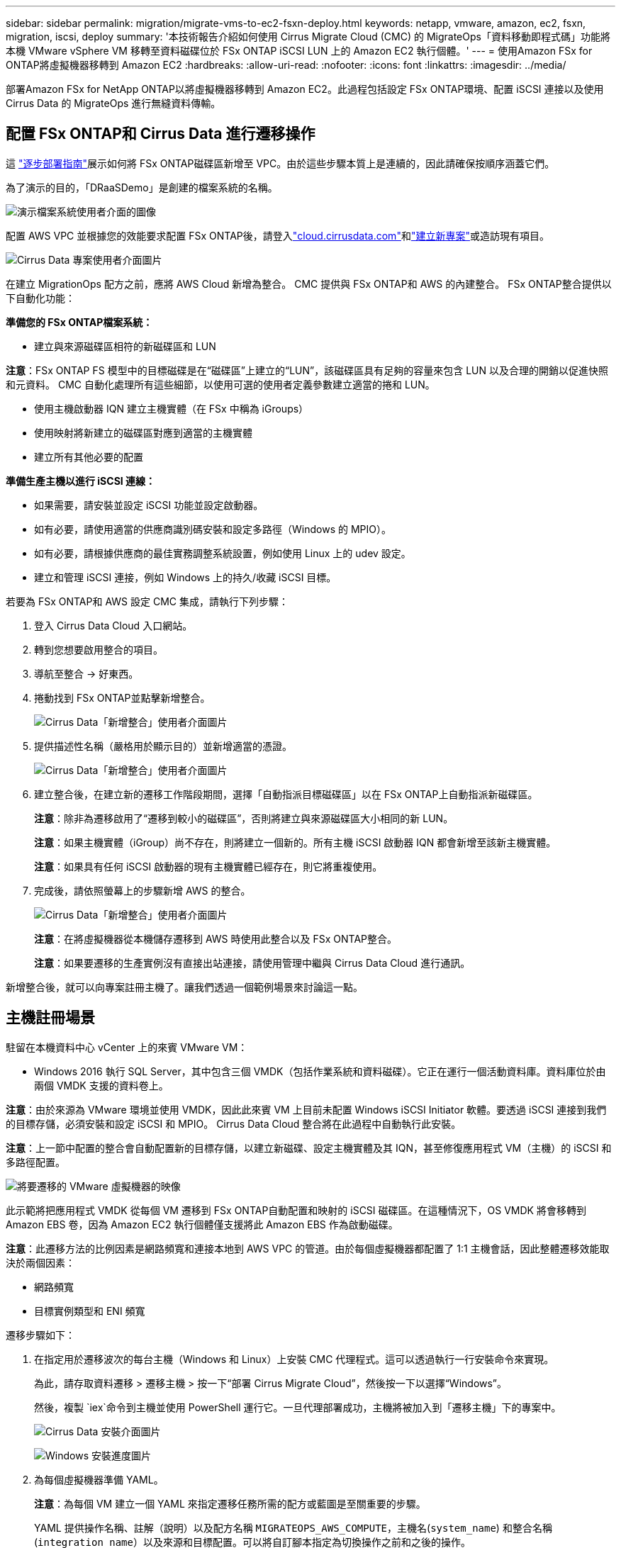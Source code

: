 ---
sidebar: sidebar 
permalink: migration/migrate-vms-to-ec2-fsxn-deploy.html 
keywords: netapp, vmware, amazon, ec2, fsxn, migration, iscsi, deploy 
summary: '本技術報告介紹如何使用 Cirrus Migrate Cloud (CMC) 的 MigrateOps「資料移動即程式碼」功能將本機 VMware vSphere VM 移轉至資料磁碟位於 FSx ONTAP iSCSI LUN 上的 Amazon EC2 執行個體。' 
---
= 使用Amazon FSx for ONTAP將虛擬機器移轉到 Amazon EC2
:hardbreaks:
:allow-uri-read: 
:nofooter: 
:icons: font
:linkattrs: 
:imagesdir: ../media/


[role="lead"]
部署Amazon FSx for NetApp ONTAP以將虛擬機器移轉到 Amazon EC2。此過程包括設定 FSx ONTAP環境、配置 iSCSI 連接以及使用 Cirrus Data 的 MigrateOps 進行無縫資料傳輸。



== 配置 FSx ONTAP和 Cirrus Data 進行遷移操作

這 https://docs.aws.amazon.com/fsx/latest/ONTAPGuide/getting-started-step1.html["逐步部署指南"]展示如何將 FSx ONTAP磁碟區新增至 VPC。由於這些步驟本質上是連續的，因此請確保按順序涵蓋它們。

為了演示的目的，「DRaaSDemo」是創建的檔案系統的名稱。

image:migrate-ec2-fsxn-002.png["演示檔案系統使用者介面的圖像"]

配置 AWS VPC 並根據您的效能要求配置 FSx ONTAP後，請登入link:http://cloud.cirrusdata.com/["cloud.cirrusdata.com"]和link:https://customer.cirrusdata.com/cdc/kb/articles/get-started-with-cirrus-data-cloud-4eDqjIxQpg["建立新專案"]或造訪現有項目。

image:migrate-ec2-fsxn-003.png["Cirrus Data 專案使用者介面圖片"]

在建立 MigrationOps 配方之前，應將 AWS Cloud 新增為整合。  CMC 提供與 FSx ONTAP和 AWS 的內建整合。  FSx ONTAP整合提供以下自動化功能：

*準備您的 FSx ONTAP檔案系統：*

* 建立與來源磁碟區相符的新磁碟區和 LUN


*注意*：FSx ONTAP FS 模型中的目標磁碟是在“磁碟區”上建立的“LUN”，該磁碟區具有足夠的容量來包含 LUN 以及合理的開銷以促進快照和元資料。  CMC 自動化處理所有這些細節，以使用可選的使用者定義參數建立適當的捲和 LUN。

* 使用主機啟動器 IQN 建立主機實體（在 FSx 中稱為 iGroups）
* 使用映射將新建立的磁碟區對應到適當的主機實體
* 建立所有其他必要的配置


*準備生產主機以進行 iSCSI 連線：*

* 如果需要，請安裝並設定 iSCSI 功能並設定啟動器。
* 如有必要，請使用適當的供應商識別碼安裝和設定多路徑（Windows 的 MPIO）。
* 如有必要，請根據供應商的最佳實務調整系統設置，例如使用 Linux 上的 udev 設定。
* 建立和管理 iSCSI 連接，例如 Windows 上的持久/收藏 iSCSI 目標。


若要為 FSx ONTAP和 AWS 設定 CMC 集成，請執行下列步驟：

. 登入 Cirrus Data Cloud 入口網站。
. 轉到您想要啟用整合的項目。
. 導航至整合 -> 好東西。
. 捲動找到 FSx ONTAP並點擊新增整合。
+
image:migrate-ec2-fsxn-004.png["Cirrus Data「新增整合」使用者介面圖片"]

. 提供描述性名稱（嚴格用於顯示目的）並新增適當的憑證。
+
image:migrate-ec2-fsxn-005.png["Cirrus Data「新增整合」使用者介面圖片"]

. 建立整合後，在建立新的遷移工作階段期間，選擇「自動指派目標磁碟區」以在 FSx ONTAP上自動指派新磁碟區。
+
*注意*：除非為遷移啟用了“遷移到較小的磁碟區”，否則將建立與來源磁碟區大小相同的新 LUN。

+
*注意*：如果主機實體（iGroup）尚不存在，則將建立一個新的。所有主機 iSCSI 啟動器 IQN 都會新增至該新主機實體。

+
*注意*：如果具有任何 iSCSI 啟動器的現有主機實體已經存在，則它將重複使用。

. 完成後，請依照螢幕上的步驟新增 AWS 的整合。
+
image:migrate-ec2-fsxn-006.png["Cirrus Data「新增整合」使用者介面圖片"]

+
*注意*：在將虛擬機器從本機儲存遷移到 AWS 時使用此整合以及 FSx ONTAP整合。

+
*注意*：如果要遷移的生產實例沒有直接出站連接，請使用管理中繼與 Cirrus Data Cloud 進行通訊。



新增整合後，就可以向專案註冊主機了。讓我們透過一個範例場景來討論這一點。



== 主機註冊場景

駐留在本機資料中心 vCenter 上的來賓 VMware VM：

* Windows 2016 執行 SQL Server，其中包含三個 VMDK（包括作業系統和資料磁碟）。它正在運行一個活動資料庫。資料庫位於由兩個 VMDK 支援的資料卷上。


*注意*：由於來源為 VMware 環境並使用 VMDK，因此此來賓 VM 上目前未配置 Windows iSCSI Initiator 軟體。要透過 iSCSI 連接到我們的目標存儲，必須安裝和設定 iSCSI 和 MPIO。  Cirrus Data Cloud 整合將在此過程中自動執行此安裝。

*注意*：上一節中配置的整合會自動配置新的目標存儲，以建立新磁碟、設定主機實體及其 IQN，甚至修復應用程式 VM（主機）的 iSCSI 和多路徑配置。

image:migrate-ec2-fsxn-007.png["將要遷移的 VMware 虛擬機器的映像"]

此示範將把應用程式 VMDK 從每個 VM 遷移到 FSx ONTAP自動配置和映射的 iSCSI 磁碟區。在這種情況下，OS VMDK 將會移轉到 Amazon EBS 卷，因為 Amazon EC2 執行個體僅支援將此 Amazon EBS 作為啟動磁碟。

*注意*：此遷移方法的比例因素是網路頻寬和連接本地到 AWS VPC 的管道。由於每個虛擬機器都配置了 1:1 主機會話，因此整體遷移效能取決於兩個因素：

* 網路頻寬
* 目標實例類型和 ENI 頻寬


遷移步驟如下：

. 在指定用於遷移波次的每台主機（Windows 和 Linux）上安裝 CMC 代理程式。這可以透過執行一行安裝命令來實現。
+
為此，請存取資料遷移 > 遷移主機 > 按一下“部署 Cirrus Migrate Cloud”，然後按一下以選擇“Windows”。

+
然後，複製 `iex`命令到主機並使用 PowerShell 運行它。一旦代理部署成功，主機將被加入到「遷移主機」下的專案中。

+
image:migrate-ec2-fsxn-008.png["Cirrus Data 安裝介面圖片"]

+
image:migrate-ec2-fsxn-009.png["Windows 安裝進度圖片"]

. 為每個虛擬機器準備 YAML。
+
*注意*：為每個 VM 建立一個 YAML 來指定遷移任務所需的配方或藍圖是至關重要的步驟。

+
YAML 提供操作名稱、註解（說明）以及配方名稱 `MIGRATEOPS_AWS_COMPUTE`，主機名(`system_name`) 和整合名稱(`integration_name`）以及來源和目標配置。可以將自訂腳本指定為切換操作之前和之後的操作。

+
[source, yaml]
----
operations:
    -   name: Win2016 SQL server to AWS
        notes: Migrate OS to AWS with EBS and Data to FSx ONTAP
        recipe: MIGRATEOPS_AWS_COMPUTE
        config:
            system_name: Win2016-123
            integration_name: NimAWShybrid
            migrateops_aws_compute:
                region: us-west-2
                compute:
                    instance_type: t3.medium
                    availability_zone: us-west-2b
                network:
                    vpc_id: vpc-05596abe79cb653b7
                    subnet_id: subnet-070aeb9d6b1b804dd
                    security_group_names:
                        - default
                destination:
                    default_volume_params:
                        volume_type: GP2
                    iscsi_data_storage:
                        integration_name: DemoDRaaS
                        default_volume_params:
                            netapp:
                                qos_policy_name: ""
                migration:
                    session_description: Migrate OS to AWS with EBS and Data to FSx ONTAP
                    qos_level: MODERATE
                cutover:
                    stop_applications:
                        - os_shell:
                              script:
                                  - stop-service -name 'MSSQLSERVER' -Force
                                  - Start-Sleep -Seconds 5
                                  - Set-Service -Name 'MSSQLSERVER' -StartupType Disabled
                                  - write-output "SQL service stopped and disabled"

                        - storage_unmount:
                              mountpoint: e
                        - storage_unmount:
                              mountpoint: f
                    after_cutover:
                        - os_shell:
                              script:
                                  - stop-service -name 'MSSQLSERVER' -Force
                                  - write-output "Waiting 90 seconds to mount disks..." > log.txt
                                  - Start-Sleep -Seconds 90
                                  - write-output "Now re-mounting disks E and F for SQL..." >>log.txt
                        - storage_unmount:
                              mountpoint: e
                        - storage_unmount:
                              mountpoint: f
                        - storage_mount_all: {}
                        - os_shell:
                              script:
                                  - write-output "Waiting 60 seconds to restart SQL Services..." >>log.txt
                                  - Start-Sleep -Seconds 60
                                  - stop-service -name 'MSSQLSERVER' -Force
                                  - Start-Sleep -Seconds 3
                                  - write-output "Start SQL Services..." >>log.txt
                                  - Set-Service -Name 'MSSQLSERVER' -StartupType Automatic
                                  - start-service -name 'MSSQLSERVER'
                                  - write-output "SQL started" >>log.txt
----
. 一旦 YAML 到位，就建立 MigrateOps 設定。為此，請前往資料遷移> MigrateOps，按一下「開始新操作」並以有效的 YAML 格式輸入配置。
. 按一下“建立操作”。
+
*注意*：為了實現並行，每個主機都需要指定和配置一個 YAML 檔案。

. 除非 `scheduled_start_time`欄位在配置中指定，操作將立即開始。
. 該操作現在將執行並繼續。您可以從 Cirrus Data Cloud UI 中透過詳細訊息監控進度。這些步驟自動包括通常手動完成的任務，例如執行自動分配和建立遷移會話。
+
image:migrate-ec2-fsxn-010.png["Cirrus Data 遷移進度圖"]

+
*注意*：在主機到主機遷移期間，將建立一個額外的安全群組，其規則允許入站 4996 端口，該安全組將允許所需的端口進行通信，並且在同步完成後將自動刪除。

+
image:migrate-ec2-fsxn-011.png["Cirrus Data 遷移所需的入站規則影像"]

. 當此遷移會話正在同步時，第 3 階段（切換）中有一個帶有標籤「需要批准」的未來步驟。在 MigrateOps 配方中，關鍵任務（例如遷移切換）需要使用者批准才能執行。專案操作員或管理員可以從 UI 批准這些任務。還可以創建未來的批准視窗。
+
image:migrate-ec2-fsxn-012.png["Cirrus Data 遷移同步影像"]

. 一旦獲得批准，MigrateOps 操作將繼續進行切換。
. 片刻之後，操作就會完成。
+
image:migrate-ec2-fsxn-013.png["Cirrus Data 遷移完成的影像"]

+
*注意*：借助 Cirrus Data cMotion 技術，目標儲存已保持所有最新變更的更新。因此，在獲得批准後，整個最終切換過程將花費很短的時間（不到一分鐘）即可完成。





== 遷移後驗證

讓我們來看看執行 Windows Server OS 的已移轉 Amazon EC2 執行個體以及已完成的下列步驟：

. Windows SQL 服務現已啟動。
. 資料庫已恢復上線並使用 iSCSI 多路徑設備的儲存。
. 遷移期間新增的所有新資料庫記錄都可以在新遷移的資料庫中找到。
. 舊存儲現已離線。


*注意*：只需單擊即可將資料移動操作作為代碼提交，並單擊以批准切換，虛擬機器即可使用 FSx ONTAP及其 iSCSI 功能成功從本地 VMware 遷移到 Amazon EC2 執行個體。

*注意*：由於 AWS API 限制，轉換後的虛擬機器將顯示為「Ubuntu」。這嚴格來說是顯示問題，並不會影響遷移實例的功能。即將發布的版本將解決此問題。

*注意*：可以使用在本地端使用的憑證存取已移轉的 Amazon EC2 執行個體。
